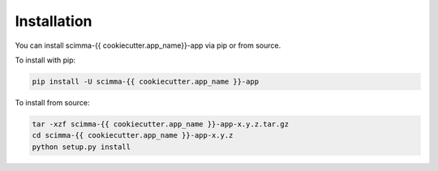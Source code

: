 ============
Installation
============

.. contents::
   :local:

You can install scimma-{{ cookiecutter.app_name}}-app via pip or from source.

To install with pip:

.. code:: bash

   pip install -U scimma-{{ cookiecutter.app_name }}-app

To install from source:

.. code:: bash

    tar -xzf scimma-{{ cookiecutter.app_name }}-app-x.y.z.tar.gz
    cd scimma-{{ cookiecutter.app_name }}-app-x.y.z
    python setup.py install
